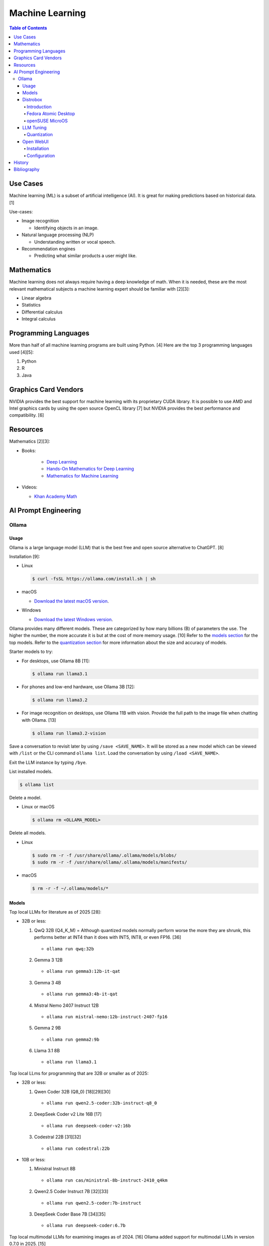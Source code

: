 Machine Learning
================

.. contents:: Table of Contents

Use Cases
---------

Machine learning (ML) is a subset of artificial intelligence (AI). It is great for making predictions based on historical data. [1]

Use-cases:

-  Image recognition

   -  Identifying objects in an image.

-  Natural language processing (NLP)

   -  Understanding written or vocal speech.

-  Recommendation engines

   -  Predicting what similar products a user might like.

Mathematics
-----------

Machine learning does not always require having a deep knowledge of math. When it is needed, these are the most relevant mathematical subjects a machine learning expert should be familiar with [2][3]:

-  Linear algebra
-  Statistics
-  Differential calculus
-  Integral calculus

Programming Languages
---------------------

More than half of all machine learning programs are built using Python. [4] Here are the top 3 programming languages used [4][5]:

1.  Python
2.  R
3.  Java

Graphics Card Vendors
---------------------

NVIDIA provides the best support for machine learning with its proprietary CUDA library. It is possible to use AMD and Intel graphics cards by using the open source OpenCL library [7] but NVIDIA provides the best performance and compatibility. [6]

Resources
---------

Mathematics [2][3]:

- Books:

   -  `Deep Learning <https://www.deeplearningbook.org/>`__
   -  `Hands-On Mathematics for Deep Learning <https://www.packtpub.com/product/hands-on-mathematics-for-deep-learning/9781838647292>`__
   -  `Mathematics for Machine Learning <https://mml-book.github.io/>`__

-  Videos:

   -  `Khan Academy Math <https://www.khanacademy.org/math>`__

AI Prompt Engineering
---------------------

Ollama
~~~~~~

Usage
^^^^^

Ollama is a large language model (LLM) that is the best free and open source alternative to ChatGPT. [8]

Installation [9]:

-  Linux

   .. code-block:: sh

      $ curl -fsSL https://ollama.com/install.sh | sh

-  macOS

   -  `Download the latest macOS version <https://ollama.com/download/Ollama-darwin.zip>`__.

-  Windows

   -  `Download the latest Windows version <https://ollama.com/download/OllamaSetup.exe>`__.

Ollama provides many different models. These are categorized by how many billions (B) of parameters the use. The higher the number, the more accurate it is but at the cost of more memory usage. [10] Refer to the `models section <#models>`__ for the top models. Refer to the `quantization section <#quantization>`__ for more information about the size and accuracy of models.

Starter models to try:

-  For desktops, use Ollama 8B [11]:

   .. code-block:: sh

      $ ollama run llama3.1

-  For phones and low-end hardware, use Ollama 3B [12]:

   .. code-block:: sh

      $ ollama run llama3.2

-  For image recognition on desktops, use Ollama 11B with vision. Provide the full path to the image file when chatting with Ollama. [13]

   .. code-block:: sh

      $ ollama run llama3.2-vision

Save a conversation to revisit later by using ``/save <SAVE_NAME>``. It will be stored as a new model which can be viewed with ``/list`` or the CLI command ``ollama list``. Load the conversation by using ``/load <SAVE_NAME>``.

Exit the LLM instance by typing ``/bye``.

List installed models.

.. code-block:: sh

    $ ollama list

Delete a model.

-  Linux or macOS

   .. code-block:: sh

      $ ollama rm <OLLAMA_MODEL>

Delete all models.

-  Linux

   .. code-block:: sh

      $ sudo rm -r -f /usr/share/ollama/.ollama/models/blobs/
      $ sudo rm -r -f /usr/share/ollama/.ollama/models/manifests/

-  macOS

   .. code-block:: sh

      $ rm -r -f ~/.ollama/models/*

Models
^^^^^^

Top local LLMs for literature as of 2025 [28]:

-  32B or less:

   1.  QwQ 32B (Q4_K_M) = Although quantized models normally perform worse the more they are shrunk, this performs better at INT4 than it does with INT5, INT8, or even FP16. [36]

      -  ``ollama run qwq:32b``

   2.  Gemma 3 12B

      -  ``ollama run gemma3:12b-it-qat``

   3.  Gemma 3 4B

      -  ``ollama run gemma3:4b-it-qat``

   4.  Mistral Nemo 2407 Instruct 12B

      -  ``ollama run mistral-nemo:12b-instruct-2407-fp16``

   5.  Gemma 2 9B

      -  ``ollama run gemma2:9b``

   6.  Llama 3.1 8B

      - ``ollama run llama3.1``

Top local LLms for programming that are 32B or smaller as of 2025:

-  32B or less:

   1.  Qwen Coder 32B (Q8_0) [18][29][30]

      -  ``ollama run qwen2.5-coder:32b-instruct-q8_0``

   2.  DeepSeek Coder v2 Lite 16B [17]

      -  ``ollama run deepseek-coder-v2:16b``

   3.  Codestral 22B [31][32]

      -  ``ollama run codestral:22b``

-  10B or less:

   1.  Ministral Instruct 8B

      -  ``ollama run cas/ministral-8b-instruct-2410_q4km``

   2.  Qwen2.5 Coder Instruct 7B [32][33]

      -  ``ollama run qwen2.5-coder:7b-instruct``

   3.  DeepSeek Coder Base 7B [34][35]

      -  ``ollama run deepseek-coder:6.7b``

Top local multimodal LLMs for examining images as of 2024. [16] Ollama added support for multimodal LLMs in version 0.7.0 in 2025. [15]

1.  Qwen-VL-Max
2.  InternLM-XComposer2-VL (based on InternLM2-7B)
3.  MiniCPM-V 2.6 (based on Qwen2-8B)
4.  Qwen-VL-Plus
5.  InfMLLM (based on Vicuna-13B)
6.  ChatTruth-7B (based on Qwen-7B)
7.  InternVL-Chat-V1.5 (based on InternLM2-20B)
8.  WeMM (based on InternLM-7B)
9.  PureMM (based on Vicuna-13B)
10.  InternVL-Chat-V1.1 (based on LLaMA2-13B)
11.  LLaVA-1.6 (based on Vicuna-34B)
12.  MiniCPM-Llama3-V 2.5 (based on LLaMA3-8B)

Distrobox
^^^^^^^^^

Introduction
''''''''''''

`distrobox <https://distrobox.it/>`__ can be used to run Ollama on immutable operating systems such as Fedora Atomic Desktop and openSUSE MicroOS. This guide focuses on systems using an AMD graphics device. For NVIDIA support, either (1) use the ``--nvidia`` argument with ``distrobox create`` or (2) use the option ``nvidia=true`` with ``distrobox-assemble create``.

Fedora Atomic Desktop
'''''''''''''''''''''

Create and enter a distrobox container for Fedora.

.. code-block:: sh

   $ distrobox create --volume /dev/dri:/dev/dri --volume /dev/kfd:/dev/kfd --additional-packages "pciutils" --init --image quay.io/fedora/fedora:latest --name ollama-fedora
   $ distrobox enter ollama-fedora

openSUSE MicroOS
''''''''''''''''

Allow ROCm to be used by non-root users.

.. code-block:: sh

   $ sudo -E ${EDITOR} /etc/udev/rules.d/90-rocm.rules
   KERNEL=="kfd", GROUP=="video", MODE="0660"
   SUBSYSTEM=="kfd", KERNEL=="kfd", TAG+="uaccess", GROUP="video"
   $ sudo udevadm control --reload-rules
   $ sudo udevadm trigger

Find the existing UID and GID mappings. If none exist, create one using the same name for both the user and group.

.. code-block:: sh

   $ cat /etc/subuid
   $ cat /etc/subgid

.. code-block:: sh

   $ sudo -E ${EDITOR} /etc/subuid
   <NAME>:100000:65536
   $ sudo -E ${EDITOR} /etc/subgid
   <NAME>:100000:65536

Find the GID for the ``render`` and ``video`` group.

.. code-block:: sh

   $ grep render /etc/group
   $ grep video /etc/group

Create a Distrobox build configuration file. Replace the ``subuid``, ``subgid``, and ``nogroup`` values with the related starting value. Also replace the GIDs for the ``render`` and ``video`` group.

.. code-block:: sh

   $ ${EDITOR} distrobox-ollama-ubuntu.ini

.. code-block:: ini

   [ollama-ubuntu]
   image=docker.io/rocm/dev-ubuntu-24.04:latest
   init=true
   additional_packages = "pciutils"
   additional_flags="--device=/dev/kfd --device=/dev/dri"
   subuid=100000
   subgid=100000
   init_hooks="export ROCM_PATH=/opt/rocm;"
   init_hooks="addgroup --gid 486 render"
   init_hooks="addgroup --gid 483 video"
   init_hooks="addgroup --gid 100000 nogroup"
   init_hooks="usermod -aG render,video,nogroup $LOGNAME;"
   nvidia=false
   pull=false
   root=false
   replace=true
   start_now=false

Create and enter the Distrobox container. [19]

.. code-block:: sh

   $ distrobox-assemble create --file distrobox-ollama-ubuntu.ini
   $ distrobox enter ollama-ubuntu

LLM Tuning
^^^^^^^^^^

Quantization
''''''''''''

Most LLMs available to download use, at most, a floating-point value of 16. It is possible to use quantization to lower the memory usage. This allows for running larger models and/or increasing the context size. Some models have downloads that already include it being quantized which also lowers the download size. Other models require configuring your LLM service to quantize it.

.. csv-table::
   :header: Quantization, GB Size Per Billion Parameters [37][38], Notes
   :widths: 20, 20, 20

   FP32, 4, Lossless.
   FP16, 2, Identicial to FP32. Most models are published at this size.
   INT8 (Q8_0), 1, "'Extremely low quality loss.'"
   INT5 (Q5_K/Q5_K_M), 0.6, "'Very low quality loss.'"
   INT4 (Q4_K/Q4_K_M), 0.5, "'Balanced quality.' [20][27]"

Anything below INT4 results in a huge loss in quality and is not usable. [20] If a model cannot fit into VRAM, then the extra size is placed into system RAM which can be up to 100x slower. [39]

Configure a quantization value.

-  Linux:

   .. code-block:: sh

      $ sudo -E ${EDITOR} /etc/systemd/system/ollama.service
      [Service]
      Environment="OLLAMA_KV_CACHE_TYPE=<QUANTIZATION_VALUE>"
      Environment="OLLAMA_FLASH_ATTENTION=1"
      $ sudo systemctl daemon-reload
      $ sudo systemctl restart ollama

-  macOS [9][21]:

   .. code-block:: sh

      $ launchctl setenv OLLAMA_KV_CACHE_TYPE <QUANTIZATION_VALUE>
      $ launchctl setenv OLLAMA_FLASH_ATTENTION 1

Open WebUI
^^^^^^^^^^

Installation
''''''''''''

Open WebUI provides a simple web interface to interact with LLMs similar to ChatGPT. It supports using offline Ollama models, doing web searches, user accounts, and more.

Run it with default settings (it will be accessible at ``http://127.0.0.1:3000`` after the container finishes starting):

.. code-block:: sh

   $ podman run --detach --publish 3000:8080 --volume open-webui:/app/backend/data --name open-webui ghcr.io/open-webui/open-webui:main

Run it with Ollama as an integrated service:

.. code-block:: sh

   $ podman run --detach --publish 3000:8080 --volume open-webui:/app/backend/data --name open-webui ghcr.io/open-webui/open-webui:ollama

Run it with Ollama as an integrated service and with access to NVIDIA GPUs (only AMD and Intel GPUs are accessible by default):

.. code-block:: sh

   $ podman run --detach --publish 3000:8080 --gpus all --volume open-webui:/app/backend/data --name open-webui ghcr.io/open-webui/open-webui:cuda

Run it with access to a local Ollama service:

.. code-block:: sh

   $ podman run --detach --network=host --env PORT=3000 --volume open-webui:/app/backend/data --name open-webui ghcr.io/open-webui/open-webui:main

Run it with access to a remote Ollama service [22]:

.. code-block:: sh

   $ podman run --detach --publish 3000:8080 --env OLLAMA_BASE_URL=<OLLAMA_BASE_URL> --volume open-webui:/app/backend/data --name open-webui ghcr.io/open-webui/open-webui:main

Run it with authentication disabled (autologin enabled):

.. code-block:: sh

   $ podman run --detach --publish 3000:8080 --env WEBUI_AUTH=False --volume open-webui:/app/backend/data --name open-webui ghcr.io/open-webui/open-webui:main

Run it with search engine support. [23][24]

-  `Brave has a free service <https://brave.com/search/api/>`__ that allows for 1 query a second and 2000 queries a month. It requires an account with a credit card on file.

   .. code-block:: sh

      $ podman run --detach --publish 3000:8080 --env ENABLE_WEB_SEARCH=true --env WEB_SEARCH_CONCURRENT_REQUESTS=1 --env ENABLE_SEARCH_QUERY_GENERATION=False --env WEB_SEARCH_ENGINE=brave --env BRAVE_SEARCH_API_KEY=<BRAVE_SEARCH_API_KEY> --volume open-webui:/app/backend/data --name open-webui ghcr.io/open-webui/open-webui:main

-  DuckDuckGo is the easiest to configure since it does not require an API key. However, search results are normally rate limited. [25]

   .. code-block:: sh

      $ podman run --detach --publish 3000:8080 --env ENABLE_WEB_SEARCH=true --env WEB_SEARCH_CONCURRENT_REQUESTS=1 --env ENABLE_SEARCH_QUERY_GENERATION=False --env WEB_SEARCH_ENGINE=duckduckgo --volume open-webui:/app/backend/data --name open-webui ghcr.io/open-webui/open-webui:main

-  `Google Programmable Search Engine (PSE) has a free service <https://developers.google.com/custom-search/v1/overview>`__ that allows for 100 queries every day. It requires an account with a credit card on file.

   .. code-block:: sh

      $ podman run --detach --publish 3000:8080 --env ENABLE_WEB_SEARCH=true --env WEB_SEARCH_ENGINE=google_pse --env GOOGLE_PSE_API_KEY=<GOOGLE_PSE_API_KEY> --env GOOGLE_PSE_ENGINE_ID=<GOOGLE_PSE_ENGINE_ID> --volume open-webui:/app/backend/data --name open-webui ghcr.io/open-webui/open-webui:main

-  `Tavily offers has a free service <https://www.tavily.com/#pricing>`__ that allows for 1000 queries every month. No credit card required.

   .. code-block:: sh

      $ podman run --detach --publish 3000:8080 --env ENABLE_WEB_SEARCH=true --env WEB_SEARCH_ENGINE=tavily --env TAVILY_API_KEY=<TAVILY_API_KEY> --volume open-webui:/app/backend/data --name open-webui ghcr.io/open-webui/open-webui:main

Verify if a search engine rate limit is being reached:

.. code-block:: sh

   $ podman logs open-webui | grep -i ratelimit

Configuration
'''''''''''''

Change the Ollama URL:

-  User > Admin Panel > Settings > Connections > Manage Ollama API Connections

Change the search engine settings:

-  User > Admin Panel > Settings > Web Search

Disable query generation to prevent rate limiting of most search engines with free tiers of access. Search engine results may become less useful. [26]

-  User > Admin Panel > Settings > Interface > Web Search Query Generation: Off > Save

History
-------

-  `Latest <https://github.com/LukeShortCloud/rootpages/commits/main/src/programming/machine_learning.rst>`__

Bibliography
------------

1. "Classification, regression, and prediction - what's the difference?" Towards Data Science. December 11, 2020. Accessed November 7, 2022. https://towardsdatascience.com/classification-regression-and-prediction-whats-the-difference-5423d9efe4ec
2. "A beginner’s guide to the math that powers machine learning." TNW The heart of tech. October 2, 2022. Accessed November 7, 2022. https://thenextweb.com/news/a-beginners-guide-to-the-math-that-powers-machine-learning-syndication
3. "Math for Machine Learning: 14 Must-Read Books." Machine Learning Techniques. June 13, 2022. Accessed November 7, 2022. https://mltechniques.com/2022/06/13/math-for-machine-learning-12-must-read-books/
4. "What is the best programming language for Machine Learning?" Towards Data Science. May 5, 2017. Accessed November 7, 2022. https://towardsdatascience.com/what-is-the-best-programming-language-for-machine-learning-a745c156d6b7
5. "7 Top Machine Learning Programming Languages." Codeacademy. October 20, 2021. Accessed November 7, 2022. https://www.codecademy.com/resources/blog/machine-learning-programming-languages/
6. "How to Pick the Best Graphics Card for Machine Learning." Towards Data Science. September 19, 2022. Accessed November 7, 2022. https://towardsdatascience.com/how-to-pick-the-best-graphics-card-for-machine-learning-32ce9679e23b
7. "Does TensorFlow Support OpenCL?" IndianTechWarrior. Accessed November 7, 2022. https://indiantechwarrior.com/does-tensorflow-support-opencl/
8. "Chatbot Arena LLM Leaderboard: Community-driven Evaluation for Best LLM and AI chatbots." Chatobt Arena. Accessed December 4, 2024. https://lmarena.ai/
9. "FAQ." GitHub ollama/ollama. April 28, 2025. Accessed May 27, 2025. https://github.com/ollama/ollama/blob/main/docs/faq.md
10. "What does 7b, 8b and all the b’s mean on the models and how are each models different from one another?" Reddit r/LocalLLaMA. May 23, 2024. Accessed December 4, 2024. https://www.reddit.com/r/LocalLLaMA/comments/1cylwmd/what_does_7b_8b_and_all_the_bs_mean_on_the_models/
11. "Running Llama 3.1 Locally with Ollama: A Step-by-Step Guide." Medium - Paulo Batista. July 25, 2024. Accessed December 4, 2024. https://medium.com/@paulocsb/running-llama-3-1-locally-with-ollama-a-step-by-step-guide-44c2bb6c1294
12. "LLaMA 3.2 vs. LLaMA 3.1 vs. Gemma 2: Finding the Best Open-Source LLM for Content Creation." Medium - RayRay. October 2, 2024. Accessed December 4, 2024. https://byrayray.medium.com/llama-3-2-vs-llama-3-1-vs-gemma-2-finding-the-best-open-source-llm-for-content-creation-1f6085c9f87a
13. "Llama 3.2 Vision." Ollama. November 6, 2024. Accessed December 4, 2024. https://ollama.com/blog/llama3.2-vision
14. "I can now run a GPT-4 class model on my laptop." Simon Willison's Weblog. December 9, 2024. Accessed December 12, 2024. https://simonwillison.net/2024/Dec/9/llama-33-70b/
15. "v0.7.0." GitHub ollama/ollama. May 12, 2025. Accessed  June 26, 2025. https://github.com/ollama/ollama/releases/tag/v0.7.0
16. "MME: A Comprehensive Evaluation Benchmark for Multimodal Large Language Models." GitHub BradyFU/Awesome-Multimodal-Large-Language-Models. November 26, 2024. Accessed June 26, 2025. https://github.com/BradyFU/Awesome-Multimodal-Large-Language-Models/tree/Evaluation?tab=readme-ov-file
17. "deepseek-coder-v2." Ollama. September, 2024. Accessed December 13, 2024. https://ollama.com/library/deepseek-coder-v2
18. "Best LLM Model for coding." Reddit r/LocalLLaMA. November 6, 2024. Accessed February 4, 2025. https://www.reddit.com/r/LocalLLaMA/comments/1gkewyp/best_llm_model_for_coding/
19. "OpenSUSE MicroOS Howto with AMDGPU / ROCm - To run CUDA AI Apps like Ollama." GitHub Gist torsten-online. February 10, 2025. Accessed March 7, 2025. https://gist.github.com/torsten-online/22dd2746ddad13ebbc156498d7bc3a80
20. "Difference in different quantization methods #2094." GitHub ggml-org/llama.cpp. October 27, 2024. Accessed May 27, 2025. https://github.com/ggml-org/llama.cpp/discussions/2094
21. "Configuring Your Ollama Server." ShinChven's Blog. January 15, 2025. Accessed May 27, 2025. https://atlassc.net/2025/01/15/configuring-your-ollama-server
22. "Open WebUI." GitHub open-webui/open-webui. June 10, 2025. Accessed June 23, 2025. https://github.com/open-webui/open-webui
23. "Web Search." Open WebUI. Accessed June 23, 2025. https://docs.openwebui.com/category/-web-search/
24. "Environment Variable Configuration." Open WebUI. June 22, 2025. Accessed June 23, 2025. https://docs.openwebui.com/getting-started/env-configuration
25. "duckduckgo_search.exceptions.RatelimitException: 202 Ratelimit #6624." GitHub open-webui/open-webui. June 6, 2025. Accessed June 23, 2025. https://github.com/open-webui/open-webui/discussions/6624
26. "issue: Too Many Requests #14244." GitHub open-webui/open-webui. June 14, 2025. Accessed June 23, 2025. https://github.com/open-webui/open-webui/discussions/14244
27. "A Visual Guide to Quantization." Exploring Language Models. July 22, 2024. Accessed June 26, 2025. https://newsletter.maartengrootendorst.com/p/a-visual-guide-to-quantization
28. "Creative Writing v3." EQ-Bench Creative Writing v3 Leaderboard. Accessed June 24, 2025. https://eqbench.com/creative_writing.html
29. "Qwen-2.5-Coder 32B – The AI That's Revolutionizing Coding! - Real God in a Box?" Reddit r/LocalLLaMA. March 14, 2025. Accessed June 24, 2025. https://www.reddit.com/r/LocalLLaMA/comments/1gp84in/qwen25coder_32b_the_ai_thats_revolutionizing/
30. "So what is now the best local AI for coding?" Reddit r/LocalLLaMA. February 25, 2025. Accessed June 24, 2025. https://www.reddit.com/r/LocalLLaMA/comments/1ia0j9o/so_what_is_now_the_best_local_ai_for_coding/
31. "Codestral 22B, Owen 2.5 Coder B, and DeepSeek V2 Coder: Which AI Coder Should You Choose?" Deepgram. October 10, 2024. Accessed June 24, 2025. https://deepgram.com/learn/best-local-coding-llm
32. "In Feb 2025, what’s your LLM stack for productivity?" Reddit r/LocalLLaMA. February 8, 2025. Accessed June 24, 2025. https://www.reddit.com/r/LocalLLaMA/comments/1ik6fy3/in_feb_2025_whats_your_llm_stack_for_productivity/
33. https://symflower.com/en/company/blog/2025/dev-quality-eval-v1.0-anthropic-s-claude-3.7-sonnet-is-the-king-with-help-and-deepseek-r1-disappoints/
34. "Stable Code 3B: Coding on the Edge." Hacker News. January 20, 2025. Accessed June 24, 2025. https://news.ycombinator.com/item?id=39019532
35. "DeepSeek Coder". GitHub deepseek-ai/DeepSeek-Coder. March 6, 2024. Accessed June 24, 2025. https://github.com/deepseek-ai/deepseek-coder
36. "Comparing quants of QwQ Preview in Ollama." December 17, 2024. Accessed June 24, 2025. leikareipa.github.io. https://leikareipa.github.io/blog/comparing-quants-of-qwq-preview-in-ollama/
37. "Question on model sizes vs. GPU." Reddit r/ollama. September 4, 2024. Accessed June 26, 2025. https://www.reddit.com/r/ollama/comments/1d4ofem/question_on_model_sizes_vs_gpu/
38. "How much VRAM do I need for LLM model fine-tuning?" Modal Blog. September 1, 2024. Accessed June 26, 2025. https://modal.com/blog/how-much-vram-need-fine-tuning
39. "Tech Primer: What hardware do you need to run a local LLM?" Puget Systems. August 12, 2024. Accessed June 26, 2025. https://www.pugetsystems.com/labs/articles/tech-primer-what-hardware-do-you-need-to-run-a-local-llm/
